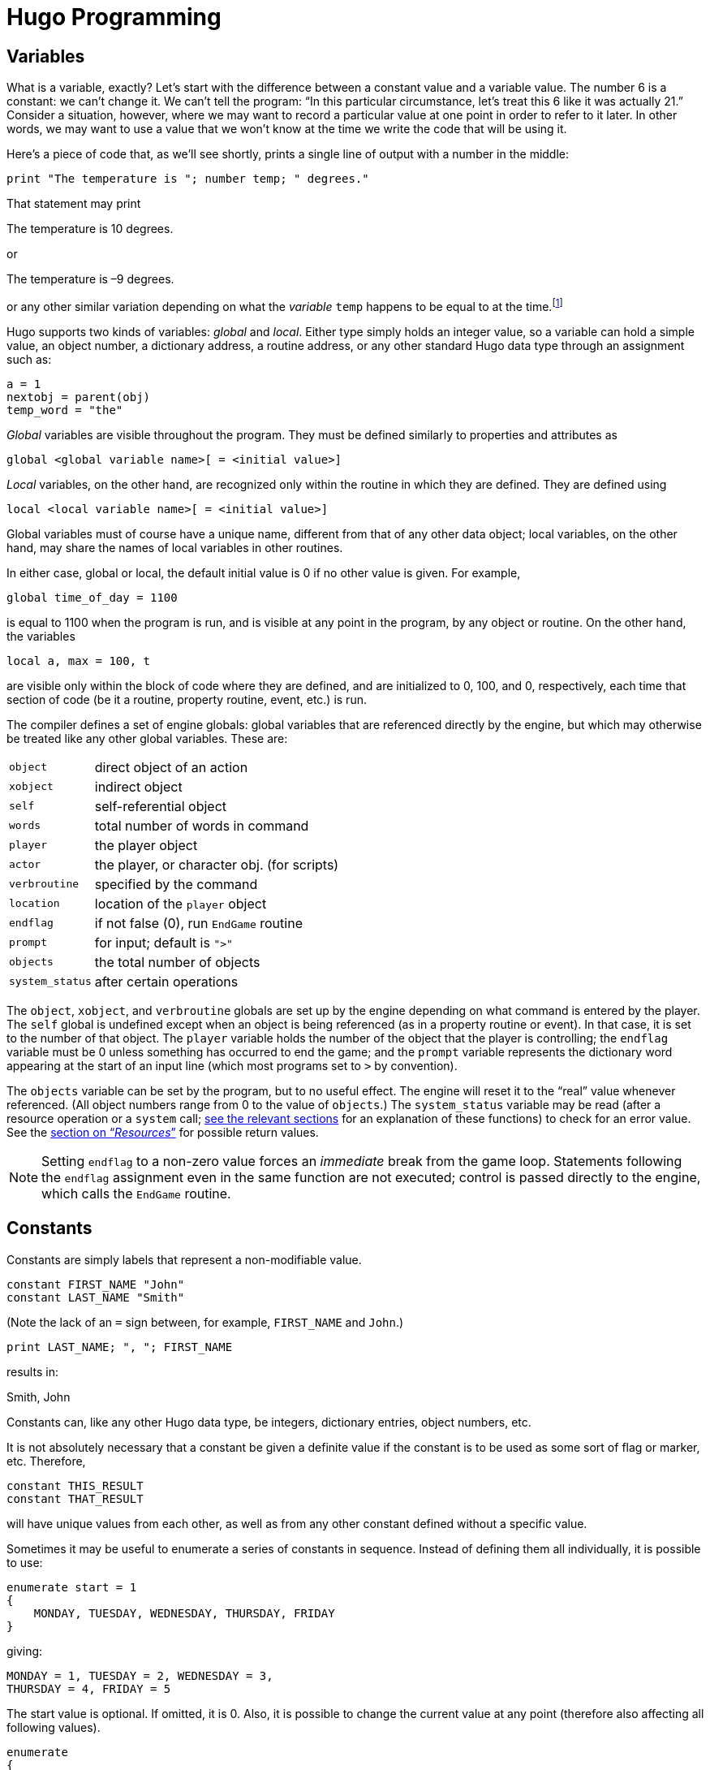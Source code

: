// *****************************************************************************
// *                                                                           *
// *                 Hugo Book I: 4/19 -- 4. Hugo Programming                  *
// *                                                                           *
// *****************************************************************************
//
= Hugo Programming

// >>> footnotes definitions >>>>>>>>>>>>>>>>>>>>>>>>>>>>>>>>>>>>>>>>>>>>>>>>>>>

:fn1: footnote:[ \
Those readers who weren't already aware of variables and their usage may at this point be starting to have high-school algebra flashbacks. \
That's because we're talking about the same concept -- but, promise, no one is going to be asked to solve any quadratic equations.]

:fn2: pass:q[footnote:[ \
These formatting combinations are valid for printing only; they are not treated as literal characters, as in, for example, expressions involving dictionary entries. \
Note also that (unlike in languages such as C) formatting sequences such as `\n` are treated as two characters in a string.]]

:fn3: footnote:[Hugo follows standard order of operations for operator precedence.]

:fn4: footnote:[Measured in 16-bit words, or 2 bytes per element.]

// @XREF: "5.1. Routines" (in footnote!)
:fn5: pass:q[footnote:[ \
"`Arguments`" are simply parameters passed to a routine at calling time. \
See xref:hugo-book1_05#routines[].]]

// @XREF: "7.2. The Parser" (in footnote!)
:fn6: pass:q[footnote:[The built-in engine variables `parse$` and `serial$` may be used in place of the dictionary entry address; see xref:hugo-book1_07#the_parser[] for a description.]]


:fn7: pass:q[footnote:[ C programmers are used to cases that "`fall through`" to the next `case` unless explicitly told not to do so; such is not the case with Hugo.]]

:fn8: pass:q[footnote:[ \
Okay, this isn't quite true. \
While there isn't an _explicit_ limit, if you create a single `case` line that runs on forever and ever, eventually you'll reach the point where, for buffer reasons, the compiler isn't able to compile it, and it will complain with an appropriate error.]]

:fn9: pass:q[footnote:[ \
The `jump` keyword is more or less equivalent to `goto` in other languages. \
The reason it's different in Hugo is mainly to encourage the use of the proper alternatives (i.e., `for` and `while` or `do`-`while` loops) in keeping with proper programming practices. \
And, in the end, less ``jump``s and labels make for far more readable code.]]

// <<<<<<<<<<<<<<<<<<<<<<<<<<<<<<<<<<<<<<<<<<<<<<<<<<<<<<<<<<<<<<<<<<<<<<<<<<<<<

== Variables

What is a variable, exactly?
Let's start with the difference between a constant value and a variable value.
The number 6 is a constant: we can't change it.
We can't tell the program: "`In this particular circumstance, let's treat this 6 like it was actually 21.`" Consider a situation, however, where we may want to record a particular value at one point in order to refer to it later.
In other words, we may want to use a value that we won't know at the time we write the code that will be using it.

Here's a piece of code that, as we'll see shortly, prints a single line of output with a number in the middle:

[source,hugo]
--------------------------------------------------------------------------------
print "The temperature is "; number temp; " degrees."
--------------------------------------------------------------------------------

That statement may print

[example,role="gametranscript"]
================================================================================
The temperature is 10 degrees.
================================================================================

or

[example,role="gametranscript"]
================================================================================
The temperature is –9 degrees.
================================================================================

or any other similar variation depending on what the _variable_ `temp` happens to be equal to at the time.{fn1}

Hugo supports two kinds of variables: _global_ and _local_.
Either type simply holds an integer value, so a variable can hold a simple value, an object number, a dictionary address, a routine address, or any other standard Hugo data type through an assignment such as:

[source,hugo]
--------------------------------------------------------------------------------
a = 1
nextobj = parent(obj)
temp_word = "the"
--------------------------------------------------------------------------------

_Global_ variables are visible throughout the program.
They must be defined similarly to properties and attributes as

// @HUGO SYNTAX MOCKUP!
[source,hugo]
-------------------------------------------------
global <global variable name>[ = <initial value>]
-------------------------------------------------

_Local_ variables, on the other hand, are recognized only within the routine in which they are defined.
They are defined using

// @HUGO SYNTAX MOCKUP!
[source,hugo]
--------------------------------------------------------------------------------
local <local variable name>[ = <initial value>]
--------------------------------------------------------------------------------

Global variables must of course have a unique name, different from that of any other data object; local variables, on the other hand, may share the names of local variables in other routines.

In either case, global or local, the default initial value is 0 if no other value is given.
For example,

[source,hugo]
--------------------------------------------------------------------------------
global time_of_day = 1100
--------------------------------------------------------------------------------

is equal to 1100 when the program is run, and is visible at any point in the program, by any object or routine.
On the other hand, the variables

[source,hugo]
--------------------------------------------------------------------------------
local a, max = 100, t
--------------------------------------------------------------------------------

are visible only within the block of code where they are defined, and are initialized to 0, 100, and 0, respectively, each time that section of code (be it a routine, property routine, event, etc.) is run.

The compiler defines a set of engine globals: global variables that are referenced directly by the engine, but which may otherwise be treated like any other global variables.
These are:

[.center,caption=]
[cols="<m,<d",options=autowidth,grid=none,stripes=even]
|============================================================
| object        | direct object of an action
| xobject       | indirect object
| self          | self-referential object
| words         | total number of words in command
| player        | the player object
| actor         | the player, or character obj. (for scripts)
| verbroutine   | specified by the command
| location      | location of the `player` object
| endflag       | if not false (0), run `EndGame` routine
| prompt        | for input; default is `">"`
| objects       | the total number of objects
| system_status | after certain operations
|============================================================

The `object`, `xobject`, and `verbroutine` globals are set up by the engine depending on what command is entered by the player.
The `self` global is undefined except when an object is being referenced (as in a property routine or event).
In that case, it is set to the number of that object.
The `player` variable holds the number of the object that the player is controlling; the `endflag` variable must be 0 unless something has occurred to end the game; and the `prompt` variable represents the dictionary word appearing at the start of an input line (which most programs set to `>` by convention).


The `objects` variable can be set by the program, but to no useful effect.
The engine will reset it to the "`real`" value whenever referenced.
(All object numbers range from 0 to the value of `objects`.)
// @XREF: "12. Resources"
The `system_status` variable may be read (after a resource operation or a `system` call; <<hugo-book1_12#resources,see the relevant sections>> for an explanation of these functions) to check for an error value.
// @XREF: (system_status return values)
See the <<hugo-book1_12#system_status_values,section on "`__Resources__`">> for possible return values.
// See the section on "`__Resources__`" for possible return values.

[NOTE]
================================================================================
Setting `endflag` to a non-zero value forces an _immediate_ break from the game loop.
Statements following the `endflag` assignment even in the same function are not executed; control is passed directly to the engine, which calls the `EndGame` routine.
================================================================================


== Constants

Constants are simply labels that represent a non-modifiable value.

[source,hugo]
--------------------------
constant FIRST_NAME "John"
constant LAST_NAME "Smith"
--------------------------

(Note the lack of an `=` sign between, for example, `FIRST_NAME` and `John`.)

[source,hugo]
---------------------------------
print LAST_NAME; ", "; FIRST_NAME
---------------------------------

results in:

[example,role="gametranscript"]
Smith, John

Constants can, like any other Hugo data type, be integers, dictionary entries, object numbers, etc.

It is not absolutely necessary that a constant be given a definite value if the constant is to be used as some sort of flag or marker, etc.
Therefore,

[source,hugo]
--------------------------------------------------------------------------------
constant THIS_RESULT
constant THAT_RESULT
--------------------------------------------------------------------------------

will have unique values from each other, as well as from any other constant defined without a specific value.

Sometimes it may be useful to enumerate a series of constants in sequence.
Instead of defining them all individually, it is possible to use:

[source,hugo]
--------------------------------------------------------------------------------
enumerate start = 1
{
    MONDAY, TUESDAY, WEDNESDAY, THURSDAY, FRIDAY
}
--------------------------------------------------------------------------------

giving:

[source,hugo]
--------------------------------------------------------------------------------
MONDAY = 1, TUESDAY = 2, WEDNESDAY = 3,
THURSDAY = 4, FRIDAY = 5
--------------------------------------------------------------------------------

The start value is optional.
If omitted, it is 0.
Also, it is possible to change the current value at any point (therefore also affecting all following values).

[source,hugo]
--------------------------------------------------------------------------------
enumerate
{
    A, B, C = 5, D, E
}
--------------------------------------------------------------------------------

giving:

[source,hugo]
--------------------------------------------------------------------------------
A = 0, B = 1, C = 5, D = 6, E = 7.
--------------------------------------------------------------------------------

Finally, it is possible to alter the step value of the enumeration using the `step` keyword followed by `+n`, `-n`, `*n`, or `/n`, where `n` is a constant integer value.
To start with 1 and count by multiples of two:

[source,hugo]
--------------------------------------------------------------------------------
enumerate step *2
{
    A = 1, B, C, D
}
--------------------------------------------------------------------------------

giving:

[source,hugo]
--------------------------------------------------------------------------------
A = 1, B = 2, C = 4, D = 8.
--------------------------------------------------------------------------------

Enumeration of global variables is also possible, using the `globals` specifier, as in:

// @HUGO SYNTAX MOCKUP!
[source,hugo]
--------------------------------------------------------------------------------
enumerate globals
{
    <global1>, <global2>,...
}
--------------------------------------------------------------------------------

Otherwise the specifier `constants` (as opposed to `globals`) is implied as the default.


== Printing Text

Text can be printed -- that is, output to the screen during running of a Hugo program -- using two different methods.
The first is the basic `print` command, the simplest form of which is

[source,hugo]
--------------------------------------------------------------------------------
print "<string>"
--------------------------------------------------------------------------------

where `<string>` consists of a series of alphanumeric characters and punctuation.

The backslash character (`\`) is handled specially.
It modifies how the character following it in a string is treated.{fn2}

[horizontal]
`\"` :: inserts quotation marks
`\\` :: insert a literal backslash character
`\_` :: insert a forced space, overriding left-justification for the rest of the string
`\n` :: insert a forced newline

As usual, a single `\` at the end of a line signals that the line continues with the following line.

Examples:

[source,hugo]
------------------
print "\"Hello!\""
------------------

[example,role="gametranscript"]
===============================
"Hello!"
===============================

[source,hugo]
------------------------------
print "Print a...\n...newline"
------------------------------

[example,role="gametranscript"]
===============================
Print a... +
...newline
===============================

[source,hugo]
-----------------------
print "One\\two\\three"
-----------------------

[example,role="gametranscript"]
===============================
One\two\three
===============================

[source,hugo]
-----------------------------
print " Left-justified"
print "\_ Not left-justified"
-----------------------------

[example,role="gametranscript"]
==========================================
Left-justified +
{nbsp}{nbsp}{nbsp}{nbsp}{nbsp}{nbsp}{nbsp}
Not left-justified
==========================================

[source,hugo]
------------------
print "This is a \
single line."
------------------

[example,role="gametranscript"]
===============================
This is a single line.
===============================

[NOTE]
================================================================================
Although

[source,hugo]
----------------
print "This is a
single line."
----------------

will produce the same result, since the line break occurs within quotation marks.
================================================================================

After each of the above print commands, a newline is printed.
To avoid this, append a semicolon (`;`) to the end of the `print` statement.

[source,hugo]
--------------------
print "This is a ";
print "single line."
--------------------

[example,role="gametranscript"]
===============================
This is a single line.
===============================

Print statements may also contain data types, or a combination of data types and strings.
The command

[source,hugo]
----------------------------------------
print "The "; object.name; " is closed."
----------------------------------------

will print the word located at the dictionary address specified by `object.name`, so that if `object.name` points to the word `box`, the resulting output would be:

[example,role="gametranscript"]
===============================
The box is closed.
===============================

To capitalize the first letter of the specified word, use the `capital` modifier.

[source,hugo]
------------------------------------------------
print "The "; capital object.name; " is closed."
------------------------------------------------

[example,role="gametranscript"]
===============================
The Box is closed.
===============================

To print the data type as a value instead of referencing the dictionary, use the `number` modifier.
For example, if the variable `time` holds the value 5,

[source,hugo]
------------------------------------------------------
print "There are "; number time; " seconds remaining."
------------------------------------------------------

[example,role="gametranscript"]
===============================
There are 5 seconds remaining.
===============================

If `number` were not used, the engine would try to find a word at the dictionary address 5, and the result will likely be garbage.

Mainly for debugging purposes, the modifier `hex` prints the data type as a hexadecimal number instead of a decimal one.
If the variable `val` equals 127,

[source,hugo]
-----------------------------------------------------
print number val; " is "; hex val; " in hexadecimal."
-----------------------------------------------------

[example,role="gametranscript"]
===============================
127 is 7F in hexadecimal.
===============================

The second way to print text is from the text bank, from which -- if memory is in short supply -- sections are loaded from disk only when they are needed by the program.
This method is provided so that lengthy blocks of text -- such as description and narration -- do not take up valuable space if memory is limited.
The command consists simply of a quoted string without any preceding statement.

[source,hugo]
---------------------------------------
"This string would be written to disk."
---------------------------------------

[example,role="gametranscript"]
=====================================
This string would be written to disk.
=====================================

or

[source,hugo]
---------------------
"So would this one ";
"and this one."
---------------------

[example,role="gametranscript"]
===============================
So would this one and this one.
===============================

Notice that a semicolon at the end of the statement still overrides the newline.
The in-string formatting combinations are still usable with these print statements, but since each statement is a single line, data types and other modifiers may not be compounded.
Because of that,

[source,hugo]
----------------------
"\"Hello,\"" he said."
----------------------

will write

[example,role="gametranscript"]
===============================
"Hello," he said.
===============================

to the *.HEX* file text bank, but

[source,hugo]
-----------------------------------------------------
"There are "; number time_left; " seconds remaining."
-----------------------------------------------------

is illegal.

The color of text may be changed using the `color` command (also valid with the U.K. spelling `colour`).
The format is

// @HUGO SYNTAX MOCKUP!
[source,hugo]
---------------------------------------------------
color <foreground>[, <background>[, <input color>]]
---------------------------------------------------

where the background color is not necessary.
If no background color is specified, the current one is assumed).
The input color is also not necessary -- this refers to the color of player input and, if not given, is the same as the foreground color.

[[hugolib-colors]]
The standard color set with corresponding values and constant labels (defined in *hugolib.h*) is:

[[table-hugolib-colors]]
.Standard Colors Defined by the Hugo Library
[.center]
[cols="<d,>s,<m",options=autowidth,grid=none,stripes=even]
|=========================================================
| COLOR                     | VALUE | LABEL

| Black                     |  0    | BLACK
| Blue                      |  1    | BLUE
| Green                     |  2    | GREEN
| Cyan                      |  3    | CYAN
| Red                       |  4    | RED
| Magenta                   |  5    | MAGENTA
| Brown                     |  6    | BROWN
| White                     |  7    | WHITE
| Dark gray                 |  8    | DARK_GRAY
| Light blue                |  9    | LIGHT_BLUE
| Light green               | 10    | LIGHT_GREEN
| Light cyan                | 11    | LIGHT_CYAN
| Light red                 | 12    | LIGHT_RED
| Light magenta             | 13    | LIGHT_MAGENTA
| Yellow                    | 14    | YELLOW
| Bright white              | 15    | BRIGHT_WHITE
| Default foreground        | 16    | DEF_FOREGROUND
| Default background        | 17    | DEF_BACKGROUND
| Default statusline (fore) | 18    | DEF_SL_FOREGROUND
| Default statusline (back) | 19    | DEF_SL_BACKGROUND
| Match foreground          | 20    | MATCH_FOREGROUND
|=========================================================

[TIP]
================================================================================
Since the labels are defined in *hugolib.h,* when using the library, it is never necessary to refer to a color by its numerical value.
================================================================================

It is expected that, regardless of the system, any color will print visibly on any other color.
Video technology and shortcomings of the visible light spectrum conspire to foil this plan, however, it is suggested for practicality that white (and less frequently bright while) be used for most text-printing.
Blue and black are fairly standard background colors for light-colored (such as white) text -- this is a common combination for default text (as is dark text, such as black, on a white background).
A game author can use the `DEF_FOREGROUND`, `DEF_BACKGROUND`, `DEF_SL_FOREGROUND`, and `DEF_SL_BACKGROUND` colors (as is done in *sample.hug* and is the default in *shell.hug*) since this uses the colors supplied by the Hugo Engine, allowing the user to change colors to his or her liking if the port supports that capability.

Magenta printing on a cyan background is accomplished by

[source,hugo]
-------------------
color MAGENTA, CYAN
-------------------

or

[source,hugo]
----------------------------------------
color 5, 3      ! if not using HUGOLIB.H
----------------------------------------

A current line can be filled -- with blank spaces in the current color -- to a specified column (essentially a tab stop) using the `print to...` structure as follows:

[source,hugo]
-----------------------------
print "Time:"; to 40; "Date:"
-----------------------------

where the value following `to` does not exceed the maximum line length in the engine global `linelength`.

The resulting output will be something like:

[example,role="gametranscript"]
================================================================================
Time:
{nbsp}{nbsp}{nbsp}{nbsp}{nbsp}{nbsp}{nbsp}{nbsp}{nbsp}{nbsp}
{nbsp}{nbsp}{nbsp}{nbsp}{nbsp}{nbsp}{nbsp}{nbsp}{nbsp}{nbsp}
{nbsp}{nbsp}{nbsp}{nbsp}{nbsp}{nbsp}{nbsp}{nbsp}{nbsp}{nbsp}
{nbsp}{nbsp}{nbsp}{nbsp}{nbsp}
Date:
================================================================================

Text can be specifically located using the `locate` command via

// @HUGO SYNTAX MOCKUP!
[source,hugo]
----------------------
locate <column>, <row>
----------------------

where

[source,hugo]
-------------
locate 1, 1
-------------

places text output at the top left corner of the current text window.
Neither `<column>` nor `<row>` may exceed the current window boundaries -- the engine will automatically constrain them as necessary.


== More Formatting Sequences

As listed above, the following are valid printing sequences that may be embedded in printed strings:

[horizontal]
`\"` :: quotation marks
`\\` :: a literal backslash character
`\_` :: a forced space, overriding left-justification for the rest of the string
`\n` :: a newline

The next set of formatting sequences control the appearance of printed text by turning on and off boldface, italic, proportional, and underlined printing.
Not all computers and operating systems are able to provide all types of printed output; however, the engine can be relied upon to properly process any formatting -- i.e., proportionally printed text will still look fine even on a system that has only a fixed-width font, such as a Unix text terminal or DOS output (although, of course, it won't be proportionally spaced).

[horizontal]
`\B` :: boldface on
`\b` :: boldface off
`\I` :: italics on
`\i` :: italics off
`\P` :: proportional printing on
`\p` :: proportional printing off
`\U` :: underlining on
`\u` :: underlining off

A statement like the following:

[source,hugo]
----------------------------------------------------------------------
"A \Bbold string with some \Iitalics\i and \Uunderline\b thrown in.\u"
----------------------------------------------------------------------

will result in output like:

[example,role="gametranscript"]
================================================================================
A **bold string with some _italics_ and [.underline]#underline#** [.underline]#thrown in.#
================================================================================

Print style can also be changed using the `Font` routine in *hugolib.h*, so that in

// @HUGO SYNTAX MOCKUP!
[source,hugo]
------------------------
Font(<font change code>)
------------------------

the `<font change code>` can be one or more of:

[.center,caption=]
[cols="2*<m",options=autowidth,frame=none,grid=none,stripes=none]
|================================================================
| BOLD_ON      | BOLD_OFF
| ITALICS_ON   | ITALICS_OFF
| UNDERLINE_ON | UNDERLINE_OFF
|================================================================

and can subsequently be used alone or in combination such as:

[source,hugo]
-------------------------------------
Font(BOLD_ON | ITALICS_ON | PROP_OFF)
-------------------------------------

It's preferable to rely on the `Font` function and the various font constants instead of embedding multiple font-change formatting sequences because if for no other reason than it being clearer to understand when reading the source code.

Special characters can also be printed via formatting sequences.
Note that these characters are contained in the Latin-1 character set; if a particular system is incapable of displaying it, it will display the normal-ASCII equivalent.

[WARNING]
================================================================================
The following examples, appearing in parentheses, may not display properly on all computers and printers.
================================================================================

[caption=]
// [cols="<m,<s,<a",options=autowidth,frame=none,grid=none,stripes=none]
[cols="<m,<s,<a",options=autowidth,grid=rows,stripes=none]
|===============================================================================

| ++\`++
| accent grave
| followed by a letter +
e.g. `\`a` will print an '`a`' with an accent grave (à)

| ++\´++
| accent acute
| followed by a letter +
e.g. `\´E` will print an '`E`' with an accent acute (É)

| ++\~++
| tilde
| followed by a letter +
e.g. `\~n` will print an '`n`' with a tilde (ñ)

| ++\^++
| circumflex
| followed by a letter +
e.g. `\^i` will print an '`i`' with a circumflex (î)

| ++\:++
| umlaut
| followed by a letter +
e.g. `\:u` will print a '`u`' with an umlaut (ü)

| ++\,++
| cedilla
| followed by c or C +
e.g. `\,c` will print a '`c`' with a cedilla (ç)

d| ++\<++ or{nbsp}++\>++
2+a| *Spanish quotation marks* (« »)

| ++\!++
2+a| *upside-down exclamation point* (¡)

| ++\?++
2+a| *upside-down question mark* (¿)

| ++\ae++
2+a| *ae ligature* (æ)

| ++\AE++
2+a| *AE ligature* (Æ)

| ++\c++
2+a| *cents symbol* (¢)

| ++\L++
2+a| *British pound* (£)

| ++\Y++
2+a| *Japanese Yen* (¥)

| ++\#xxx++{nbsp}
2+a| *any ASCII or Latin-1 character* where _xxx_ represents the three-digit ASCII number (or Latin-1 code) of the character to be printed, e.g. `\#065` will print an '`A`' (ASCII 65)

CAUTION: Care should be taken when using codes other than those for which special character support explicitly exists, as not all systems or fonts may display all desired non-ASCII characters.
|===============================================================================

[NOTE]
================================================================================
It is possible to embed Latin-1 characters directly into printed text in source code using a text editor that allows it -- but ensure that the non-ASCII characters are indeed Latin-1.
Using non-Latin-1 fonts (such as Mac-encoded fonts or other encodings) will result in the wrong character(s) being printed on various platforms.
Also note that platforms which _cannot_ display Latin-1 characters (including some Unix-based terminal displays, DOS windows, etc.) may not have proper Latin-1-to-ASCII translation in order to _decode_ Latin-1 characters embedded directly in printed text.
For this reason, or if you're not positive whether your font encoding is Latin-1, stick to using the special-character sequences described above, which are guaranteed to work properly across platforms.
================================================================================


== Operators and Assignments

Hugo allows use of all standard mathematical operators:

[horizontal]
`*` :: multiplication
`/` :: integer division

which take precedence{fn3} over:

[horizontal]
`+` :: addition
`-` :: subtraction

Comparisons are also valid as operators, returning Boolean true or false (1 or 0) so that

[source,hugo]
-------------
2 + (n = 1)
5 - (n > 1)
-------------

evaluate respectively to 3 and 5 if `n` is 1, and 2 and 4 if `n` is 2 or greater.
Valid relational operators are

[horizontal]
`={wj}=` :: equal to
`~{wj}=` :: not equal to
`<`      :: less than
`>`      :: greater than
`<{wj}=` :: less than or equal to
`>{wj}=` :: greater than or equal to

Logical operators (`and`, `or`, and `not`) are also allowed.

[source,hugo]
--------------------------------
(x and y) or (a and b)
(j + 5) and not ObjectisLight(k)
--------------------------------

Using `and` results in true (1) if both values are non-zero.
Using `or` results in true if either is non-zero; `not` results in true only if the following value is zero.

.............................
1 and 1 = 1
1 and 0 = 0
5 and 3 = 1
0 and 9 = 0
0 and 169 and 1 = 0
1 and 12 and 1233 = 1

1 or 1 = 1
35 or 0 = 1
0 or 0 = 0

not 0 = 1
not 1 = 0
not 8 = 0
not (8 and 0) = 1

1 and 7 or (14 and not 0) = 1
(0 or not 1) and 3 = 0
.............................

Additionally, bitwise operators are provided:

[caption=]
[cols="<m,<.^d",options=autowidth,grid=rows,stripes=even]
|========================================================
| 1 & 1 = 1  .2+| (Bitwise and)
| 1 & 0 = 0
| 1 \| 0 = 1  .2+| (Bitwise or)
| 1 \| 1 = 1
| ~0 = -1    | (Bitwise not/inverse)
|========================================================

[NOTE]
================================================================================
As mentioned previously, a detailed explanation of bitwise operations is a little beyond the scope of this manual; programmers may occasionally use the `|` operator to combine bitmask-type parameters for certain library functions such as fonts and list-formats, but only advanced users should have to worry about employing bitwise operators to any great extent in practical programming.
================================================================================

Any Hugo data type can appear in an expression, including routines, attribute tests, properties, constants, and variables.
Standard mathematical rules for order of significance in evaluating an expression apply, so that parenthetical sub-expressions are evaluated first, followed by multiplication and division, followed by addition and subtraction.

Some sample combinations are:

[source,hugo]
-------------------------------------------------------
10 + object.size          ! integer constant and
                          ! property

object is openable + 1    ! attribute test and constant

FindLight(location) + a   ! return value and variable

1 and object is light     ! constant, logical test,
                          ! and attribute
-------------------------------------------------------

Expressions can be evaluated and assigned to either a variable, a property, or an array element.

// @HUGO SYNTAX MOCKUP!
[source,hugo]
-----------------------------------------------
<variable> = <expression>

<object>.<property> [#<element>] = <expression>

<array>[<element>] = <expression>
-----------------------------------------------


=== Efficient Operators

Something like

[source,hugo]
-------------------------------------
number_of_items = number_of_items + 1
if number_of_items > 10
{
  print "Too many items!"
}
-------------------------------------

can be coded more simply as

[source,hugo]
-------------------------
if ++number_of_items > 10
{
  print "Too many items!"
}
-------------------------

The `++` operator increases the following variable by one before returning the value of the variable.
Similarly, `--` can precede a variable to decrease the value by one before returning it.
Since these operators act before the value is returned, they are called "`pre-increment`" and "`pre-decrement`".

If `++` or `--` comes _after_ a variable, the value of the variable is returned and then the value is increased or decreased, respectively.
In this usage, the operators are called "`post-increment`" and "`post-decrement`".

For example,

[source,hugo]
-----------------------------
while ++i < 5 ! pre-increment
{
  print number i; " ";
}
-----------------------------

will output:

[example,role="gametranscript"]
1 2 3 4

But

[source,hugo]
------------------------------
while i++ < 5 ! post-increment
{
  print number i; " ";
}
------------------------------

will output:

[example,role="gametranscript"]
1 2 3 4 5

Since in the second example, the variable is increased before getting the value, while in the second example, it is increased after checking it.

It is also possible to use the operators `+=`, `-=`, `*=`, `/=`, `&=`, and `|=`.
These can also be used to modify a variable at the same time its value is being checked.
All of these, however, operate before the value in question is returned.

[source,hugo]
-----------------------------------------------
x = 5
y = 10
print "x = "; number (x*=y); ", y = "; number y
-----------------------------------------------

Result:

[example,role="gametranscript"]
x = 50, y = 10

When the compiler is processing any of the above lines, the efficient operator takes precedence over a normal (i.e., single-character) operator.
For example,

[source,hugo]
-------------
x = y + ++z
-------------

is actually compiled as

[source,hugo]
-------------
x = y++ + z
-------------

since the `++` is parsed first.
To properly code this line with a pre-increment on the `z` variable instead of a post-increment on `y`, use parentheses to order the various operators:

[source,hugo]
-------------
x = y + (++z)
-------------


== Arrays and Strings

Prior to this point, little has been said about arrays.
Arrays are sets of values that share a common name, and where the elements are referenced by number.
Arrays are defined by

// @HUGO SYNTAX MOCKUP!
[source,hugo]
--------------------------------
array <arrayname> [<array size>]
--------------------------------

where `<array size>` must be a numerical constant.

An array definition reserves a block of memory of `<array size>`,{fn4} so that, for example,

[source,hugo]
--------------------
array test_array[10]
--------------------

reserves ten possible storage elements for the array.

Keep in mind that `<array size>` determines the size of the array, not the maximum element number.
Elements begin counting at 0, so that `test_array`, with 10 elements, has members numbered from 0 to 9.
Trying to access `test_array[10]` or higher will return a zero value (and, if running in the debugger, cause a debugger warning).
Trying to assign it by mistake will have no effect.

To prevent such out-of-bounds array reading/writing, an array's length may be read via:

[source,hugo]
-------------
array[]
-------------

where no element number is specified.
Using the above example,

[source,hugo]
-------------------------
print number test_array[]
-------------------------

would result in `10`.

Array elements can be assigned more than one at a time, as in

// @HUGO SYNTAX MOCKUP!
[source,hugo]
-----------------------------------------
<arrayname> = <element1>, <element2>, ...
-----------------------------------------

where `<element1>` and `<element2>` can be expressions or single values.

Elements need not be all of the same type, either, so that

[source,hugo]
-----------------------------------------------------
test_array[0] = (10+5), "Hello!", FindLight(location)
-----------------------------------------------------

is perfectly legal (although perhaps not perfectly useful).
More common is a usage like

[source,hugo]
---------------------------------------
names[0] = "Ned", "Sue", "Bob", "Maria"
---------------------------------------

or

[source,hugo]
-----------------------------
test_array[2] = 5, 4, 3, 2, 1
-----------------------------

The array can then be accessed by

[source,hugo]
---------------------------------
print names[0]; " and "; names[3]
---------------------------------

[example,role="gametranscript"]
Ned and Maria

or

[source,hugo]
---------------------------------
b = test_array[3] + test_array[5]
---------------------------------

which would set the variable `b` to 4 + 2, or 6.


Because array space is statically allocated by the compiler, all arrays must be declared at the global level.
Local arrays are illegal, as are entire arrays passed as arguments.{fn5}
However, single elements of arrays are valid arguments.

It is, however, possible to pass an array address as an argument, and the routine can then access the elements of the array using the `array` modifier.
For example, if `items` is an array containing:

[source,hugo]
--------------------
items[0] = "apples"
items[1] = "oranges"
items[2] = "socks"
--------------------

The following:

[source,hugo]
--------------------
routine Test(v)
{
    print array v[2]
}
--------------------

can be called using

[source,hugo]
-------------
Test(items)
-------------

to produce the output

[example,role="gametranscript"]
socks

even though v is an argument (i.e., local variable), and technically not an array.
The line

[source,hugo, subs="+attributes"]
---------------------------------
{wj}    print array v[2]
---------------------------------

tells the engine to treat `v` as an array address, so that we can follow it with `[<element number>]`.

Arrays also allow a Hugo programmer to implement what are known as _string arrays_, which are textual strings, somewhat similar but not identical to dictionary entries.
Most significantly, since they are arrays, string arrays may be altered at runtime by a program (unlike dictionary entries, which are hard-coded into the program's dictionary).
A string array is an array containing a series of character values, terminated by a zero value.

If the array `apple_array` holds the string array `apple`, the actual elements of `apple_array` look like:

[source,hugo]
--------------------
apple_array[0] = 'a'
apple_array[1] = 'p'
apple_array[2] = 'p'
apple_array[3] = 'l'
apple_array[4] = 'e'
apple_array[5] = 0
--------------------

Hugo provides a handy way to store a dictionary entry in an array as a series of characters using the `string` built-in function:

// @HUGO SYNTAX MOCKUP!
[source,hugo]
-----------------------------------------------------
string(<array address>, <dict. entry>, <max. length>)
-----------------------------------------------------

For example,

[source,hugo]
----------------------
string(a, word[1], 10)
----------------------

will store up to 10 characters from `word[1]` into the array `a`.

[NOTE]
================================================================================
It is expected in the preceding example that a would have at least 11 elements, since `string` expects to store a terminating 0 after the string itself.
================================================================================


It's not necessary to look at the return value from `string`, but it can be useful, since it lets us know how many characters were written to the string.
For example,

[source,hugo]
--------------------------------
x = string(a, "microscopic", 10)
--------------------------------

will store up to 10 characters of "`microscopic`" in the array `a`, and return the length of the stored string to the variable `x`.{wj}{fn6}

The Hugo Library defines the functions `StringCopy`, `StringEqual`, `StringLength`, and `StringPrint`, which are extremely useful when dealing with string arrays.

`StringCopy` copies one string array to another array.

// @HUGO SYNTAX MOCKUP!
[source,hugo]
------------------------------------------------
StringCopy(<new array>, <old array>[, <length>])
------------------------------------------------

For example,

[source,hugo]
----------------
StringCopy(a, b)
----------------

copies the contents of `b` to `a`, while

[source,hugo]
-------------------
StringCopy(a, b, 5)
-------------------

copies only up to 5 characters of `b` to `a`.

// @HUGO SYNTAX MOCKUP!
[source,hugo]
---------------------------------------
x = StringEqual(<string1>, <string2>)
x = StringCompare(<string1>, <string2>)
---------------------------------------

`StringEqual` returns true only if the two specified string arrays are identical.
`StringCompare` returns 1 if `<string1>` is lexically greater than `<string2>`, -1 if `<string1>` is lexically less than `<string2>`, and 0 if the two strings are identical.

`StringLength` returns the length of a string array, as in:

[source,hugo]
---------------------
len = StringLength(a)
---------------------

and `StringPrint` prints a string array (or part of it).

// @HUGO SYNTAX MOCKUP!
[source,hugo]
----------------------------------------------
StringPrint(<array address>[, <start>, <end>])
----------------------------------------------

For example, if the array `a` contains "`presto`",

[source,hugo]
--------------
StringPrint(a)
--------------

will print "`presto`", but

[source,hugo]
--------------------
StringPrint(a, 1, 4)
--------------------

will print "`res`".

[NOTE]
================================================================================
The `<start>` parameter in the first example defaults to 0, not 1 -- remember that the first numbered element in an array is 0.
================================================================================

An interesting side-effect of being able to pass array addresses as arguments is that it is possible to "`cheat`" the address, so that, for example,

[source,hugo]
------------------
StringCopy(a, b+2)
------------------

will copy `b` to `a`, beginning with the third letter of `b` (since the first letter of `b` is `b[0]`).

It should also be kept in mind that string arrays and dictionary entries are two entirely separate animals, and that comparing them directly is using `StringCompare` is not possible.
That is, while a dictionary entry is a simple value representing an address, a string array is a series of values each representing a character in the string.

The library provides the following to overcome this:

// @HUGO SYNTAX MOCKUP!
[source,hugo]
-----------------------------------------
StringDictCompare(<array>, <dict. entry>)
-----------------------------------------

which returns the same values (1, -1, 0) as `StringCompare`, depending on whether the string array is lexically greater than, less than, or equal to the dictionary entry.

There is also a complement to `string`: the `dict` built-in function, that dynamically creates a new dictionary entry at runtime.
Its syntax is:

// @HUGO SYNTAX MOCKUP!
[source,hugo]
---------------------------
x = dict(<array>, <maxlen>)
x = dict(parse$, <maxlen>)
---------------------------

where the contents of `<``array>` or `parse$` are written into the dictionary, to a maximum of `<maxlen>` characters, and the address of the new word is returned.

However, since this requires extending the actual length of the dictionary table in the game file, it is necessary to provide for this during compilation.
Inserting

// @HUGO SYNTAX MOCKUP!
[source,hugo]
-----------------------
$MAXDICTEXTEND=<number>
-----------------------

at the start of the source file will write a buffer of `<number>` empty bytes at the end of the dictionary.
(`MAXDICTEXTEND` is, by default, 0.)

Dynamic dictionary extension is used primarily in situations where the player may be able to, for example, name an object, then refer to that object by the new name, or whenever the game needs to introduce new words into the dictionary that are not known at compile-time.
However, a guideline for programmers is that there should be a limit to how many new words the program or player can cause to be created, so that the total length of the new entries never exceeds `<number>`, keeping in mind that the length of an entry is the number of characters plus one (the byte representing the actual length).
That is, the word `test` requires 5 bytes.)


== Conditional Expressions and Program Flow

Program flow can be controlled using a variety of constructions, each of which is built around an expression that evaluates to false (zero) or non-false (non-zero).

The most basic of these is the `if` statement.

// @HUGO SYNTAX MOCKUP!
[source,hugo]
--------------------------------
if <expression>
  {...conditional code block...}
--------------------------------

The enclosing braces are not necessary if the code block is a single line.
Note also that the conditional block may begin (and even end) on the same line as the `if` statement provided that braces are used.

// @HUGO SYNTAX MOCKUP!
[source,hugo]
--------------------------------------------------------------------------------
if <expression>
  ...single line...

if <expression> {...conditional code block...}
--------------------------------------------------------------------------------

If braces are not used for a single line, the compiler automatically inserts them, although special care must be taken when constructing a block of code nesting several single-line conditionals.
While

// @HUGO SYNTAX MOCKUP!
[source,hugo]
--------------------------------------------------------------------------------
if <expression1>
  if <expression2>
    ...conditional code block...
--------------------------------------------------------------------------------

may be properly interpreted, other constructions (particularly those involving some of the more complex program-flow concepts we're about to get into) may not be.
Therefore, it's always best to be as clear as possible about your intent, more along the lines of:

// @HUGO SYNTAX MOCKUP!
[source,hugo]
--------------------------------------------------------------------------------
if <expression1>
{
  if <expression2>
    ...conditional code block...
}
--------------------------------------------------------------------------------

More elaborate uses of `if` involve the use of `elseif` and `else`.

// @HUGO SYNTAX MOCKUP!
[source,hugo]
--------------------------------------------------------------------------------
if <expression1>
  ...first conditional code block...
elseif <expression2>
  ...second conditional code block...
elseif <expression3>
  ...third conditional code block...
...
else
  ...default code block...
--------------------------------------------------------------------------------

In this case, the engine evaluates each expression until it finds one that is true, and then executes it.
Control then passes to the next non-`if`/`elseif`/`else` statement following the conditional construction.
If no true expression is found, the default code block is executed.
If, for example, `<expression1>` evaluates to a non-false value, then none of the following expressions are tested.

Of course, all three (`if`, `elseif`, and `else`) need not be used every time, and simple `if`-`elseif` and `if`-`else` combinations are perfectly valid.

In certain cases, the `if` statement may not lend itself perfectly to clarity, and the `select`-`case` construction may be more appropriate.
The general form is:

// @HUGO SYNTAX MOCKUP!
[source,hugo, subs="+attributes,macros"]
--------------------------------------------------------------------------------
select <var>
  case <value1>[, <value2>, ...]
    ...first conditional code block...
  case <value3>[, <value4>, ...]
    ...second conditional code block...
  ...
  case else
    ...default code block...{fn7}
--------------------------------------------------------------------------------

In this case, the evaluation is essentially

// @HUGO SYNTAX MOCKUP!
[source,hugo]
---------------------------------------------
if <var> = <value1> [or <var> = <value2> ...]
---------------------------------------------

There is no limit on the number of values (separated by commas) that can appear on a line following ``case``.{fn8}
The same rules for bracing multiple-line code blocks apply as with `if` (as well as for every other type of conditional block).

Basic loops may be coded using `while` and `do`-`while`.

// @HUGO SYNTAX MOCKUP!
[source,hugo]
------------------------------
while <expression>
  ...conditional code block...
------------------------------

// @HUGO SYNTAX MOCKUP!
[source,hugo]
------------------------------
do
  ...conditional code block...
while <expression>
------------------------------

Each of these executes the conditional code block as long as `<expression>` holds true.
It is assumed that the code block somehow alters `<expression>` so that at some point it will become false; otherwise the loop will execute endlessly.

[source,hugo]
-------------------------
while x <= 10
{
  x = x + 1
  print "x is "; number x
}
-------------------------

[source,hugo]
-------------------------
do
{
  x = x + 1
  print "x is "; number x
}
while x <= 10
-------------------------

The only difference between the two is that if `<expression>` is false at the outset, the `while` code block will never run.
The `do`-`while` code block will run at least once even if `<expression>` is false at the outset.

It is also important to recognize -- with `while` or `do`-`while` loops -- that the expression is tested each time the loop executes.
The most important side effect of this is that if you're doing something in the expression that has some effect -- whether printing something, calling a function, or modifying some other value -- this will happen _every time_ the expression is evaluated.

The most complex loop construction uses the `for` statement:

// @HUGO SYNTAX MOCKUP!
[source,hugo]
--------------------------------------------
for (<assignment>; <expression>; <modifier>)
  ...conditional code block...
--------------------------------------------

For example:

[source,hugo]
---------------------------------
for (i=1; i<=15; i=i+1)
print "i is equal to: "; number i
---------------------------------

First, the engine executes the assignment setting `i = 1`.
Next, it checks to see if the expression holds true (if `i` is less than or equal to 15).
If it does, it executes the `print` statement and the modifying assignment that increments `i`.
It continues the loop until the expression tests false.

Not all elements of the `for` construction are necessary.
For example, the assignment may be omitted, as in

[source,hugo]
--------------------
for (; i<=15; i=i+1)
--------------------

and the engine will simply use the existing value of `i`, whatever it was before this point.
With

[source,hugo]
----------------
for (i=1;;i=i+1)
----------------

the loop will execute endlessly, unless some other means of exit is provided.

The modifying expression does not have to be an arithmetic expression as shown above.
It may be a routine that modifies a global variable, for example, which is then tested by the `for` loop.

A second form of a `for` loop is:

// @HUGO SYNTAX MOCKUP!
[source,hugo]
------------------------------
for <var> in <object>
  ...conditional code block...
------------------------------

which loops through all the children of `<object>` (if any), setting the variable `<var>` to the object number of each child in sequence, so that

[source,hugo]
-------------------
for i in mysuitcase
  print i.name
-------------------

will print the names of each object in the `mysuitcase` object.

Hugo also supports `jump` commands and labels.
A label is simply a user-specified token preceded by a colon (`:`) at the beginning of a line.
The label name must be a unique token in the program.{fn9}

[source,hugo]
------------------------------------
print "We're about to make a jump."
jump NextLine
print "This will never get printed."

:NextLine
print "But this will."
------------------------------------

One final concept is important in program flow, and that is `break`.
At any point during a loop, it may be necessary to exit immediately (and probably prematurely).
The `break` statement passes control to the statement immediately following the current loop.
In the example:

// @HUGO SYNTAX MOCKUP!
[source,hugo]
--------------------------------------------------------------------------------
do
{
  while <expression2>
  {
    ...
    if <expression3>
      break
    ...
  }
  ...
}
while <expression1>
--------------------------------------------------------------------------------

the `break` causes the immediately running `while <expression2>` loop to terminate, even if `<expression2>` is true.
However, the external `do`-`while <expression1>` loop continues to run.

It has been previously stated that lines ending in `and` or `or` are continued onto the next line in the case of long conditional expressions.
A second useful provision is the ability to use a comma to separate options within a conditional expression.
As a result,

[source,hugo]
--------------------------------------------------------------------------------
if word[1] = "one", "two", "three"

while object is open, not locked

if box not in livingroom, garage

if a ~= 1, 2, 3
--------------------------------------------------------------------------------

are interpreted as:

[source,hugo]
--------------------------------------------------------------------------------
if word[1]="one" or word[1]="two" or word[1]="three"

while object is open and object is not locked

if box not in livingroom and box not in garage

if a ~= 1 and a ~= 1 and a ~= 3
--------------------------------------------------------------------------------

respectively.

[TIP]
================================================================================
Note that with an `=` or `in` comparison, a comma results in an `or` comparison.
With `~=` or an attribute comparison, the result is an `and` comparison.
The compiler looks after this translation for you.
================================================================================


== _What Should I Be Able to Do Now?_

[discrete]
=== Example: Mixing Text Styles

[source,hugo]
--------------------------------------------------------------------------------
! Sample to print various typefaces/colors:

#include "hugolib.h"

routine main
{
  print "Text may be printed in \Bboldface\b,
    \Iitalics\i, \Uunderlined\u, or
    \Pproportional\p typefaces."
  color RED               ! or color 4
  print "\nGet ready. ";
  color YELLOW            ! color 14
  print "Get set. ";
  color GREEN             ! color 2
  print "Go!"
}
--------------------------------------------------------------------------------

The output will be:

// @FIXME: proportional style!
// @FIXME: color styles!

[example,role="gametranscript"]
================================================================================
Text may be printed in *boldface*, _italics_, [.underline]#underlined#, or proportional typefaces.

Get ready. {nbsp}
Get set. {nbsp}
Go!
================================================================================

with "`boldface`", "`italics`", "`underlined`", and "`proportional`" printed in their respective typefaces. "`Get ready`", "`Get set`", and "`Go!`" will all appear on the same line in three different colors.

[WARNING]
================================================================================
Note that not all computers will be able to print all typefaces.
The basic Unix and MS-DOS ports, for example, use color changes instead of actual typeface changes, and do not support proportional printing.
================================================================================


[discrete]
=== Example: Managing Strings

[source,hugo]
--------------------------------------------------------------------------------
#include "hugolib.h"

routine main
{
  StringTests
  return
}

array s1[32]
array s2[10]
array s3[10]

routine StringTests
{
  local a, len

  a = "This is a sample string."
  len = string(s1, a, 31)
  string(s2, "Apple", 9)
  string(s3, "Tomato", 9)

  print "a = \""; a; "\""
  print "(Dictionary address:  "; number a; ")"
  print "s1 contains \""; StringPrint(s1); "\""
  print "(Array address:  "; number s1;
  print ", length = "; number len; ")"
  print "s2 is \""; StringPrint(s2);
  print "\", s3 is \""; StringPrint(s3); "\""

 "\nStringCompare(s1, s2) = ";
  print number StringCompare(s1, s2)
  "StringCompare(s1, s3) = ";
  print number StringCompare(s1, s3)
}
--------------------------------------------------------------------------------

The output will be:

// @EDITED CODE (Issue #29):
//  There were small punctuation discrepancies between source and output, so the
//  text below was pasted from the actual transcript produced by the example
//  code.
//     "(Dictionary address:  " -> "(Dictionary address =" (":  " vs "= ")
//     "(Array address:  "      -> "(Array address =" (":  " vs "= ")

[example,role="gametranscript"]
======================================
a = "This is a sample string." +
(Dictionary address:  1040) +
s1 contains "This is a sample string." +
(Array address:  1643, length = 24) +
s2 is "Apple", s3 is "Tomato"

StringCompare(s1, s2) = 1 +
StringCompare(s1, s3) = -1
======================================

As is evident above, a dictionary entry does not need to be a single word; any piece of text which is referred to by the program as a value gets entered into the dictionary table.

The argument 31 in the first call to the `string` function allows up to 31 characters from `a` to be copied to `s1`, but since the length of `a` is only 24 characters, only 25 values (including the terminating 0) get copied, and the string length of `s1` is returned in `len`.

Since "`A(pple)`" is lexically less than "`T(his...)`", comparing the two returns -1.
As "`To(mato)`" is lexically greater than "`Th(is...)`", `StringCompare` returns 1.


// EOF //
